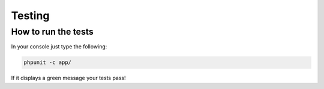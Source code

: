 Testing
=======

How to run the tests
--------------------

In your console just type the following:

.. code-block:: console

    phpunit -c app/


If it displays a green message your tests pass!